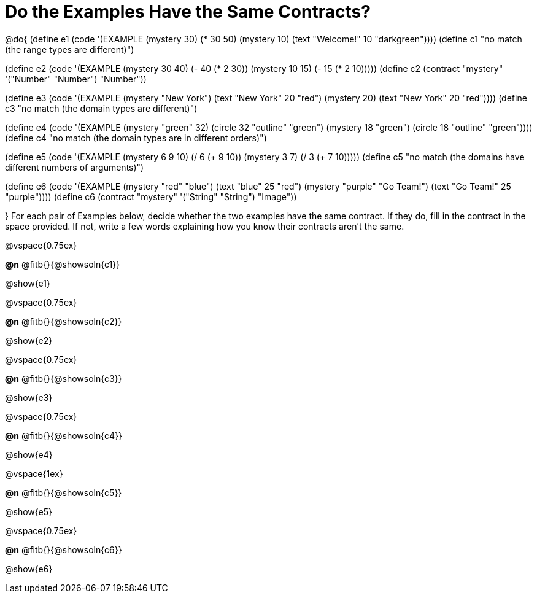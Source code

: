 =  Do the Examples Have the Same Contracts?

@do{
(define e1
   (code '(EXAMPLE
         (mystery 30) (* 30 50)
         (mystery 10) (text "Welcome!" 10 "darkgreen"))))
(define c1 "no match (the range types are different)")


(define e2
   (code '(EXAMPLE
         (mystery 30 40) (- 40 (* 2 30))
         (mystery 10 15) (- 15 (* 2 10)))))
(define c2 (contract "mystery" '("Number" "Number") "Number"))


(define e3
   (code '(EXAMPLE
         (mystery "New York") (text "New York" 20 "red")
         (mystery 20) (text "New York" 20 "red"))))
(define c3 "no match (the domain types are different)")


(define e4
   (code '(EXAMPLE
         (mystery "green" 32) (circle 32 "outline" "green")
         (mystery 18 "green") (circle 18 "outline" "green"))))
(define c4 "no match (the domain types are in different orders)")

(define e5
   (code '(EXAMPLE
         (mystery 6 9 10) (/ 6 (+ 9 10))
         (mystery 3 7) (/ 3 (+ 7 10)))))
(define c5 "no match (the domains have different numbers of arguments)")

(define e6
   (code '(EXAMPLE
         (mystery "red" "blue") (text "blue" 25 "red")
         (mystery "purple" "Go Team!") (text "Go Team!" 25 "purple"))))
(define c6 (contract "mystery" '("String" "String") "Image"))

}
For each pair of Examples below, decide whether the two examples
have the same contract. If they do, fill in the contract in the space
provided. If not, write a few words explaining how you know their contracts aren't the same.

@vspace{0.75ex}

*@n* @fitb{}{@showsoln{c1}}

@show{e1}

@vspace{0.75ex}

*@n* @fitb{}{@showsoln{c2}}

@show{e2}

@vspace{0.75ex}

*@n* @fitb{}{@showsoln{c3}}

@show{e3}

@vspace{0.75ex}

*@n* @fitb{}{@showsoln{c4}}

@show{e4}

@vspace{1ex}

*@n* @fitb{}{@showsoln{c5}}

@show{e5}

@vspace{0.75ex}

*@n* @fitb{}{@showsoln{c6}}

@show{e6}
